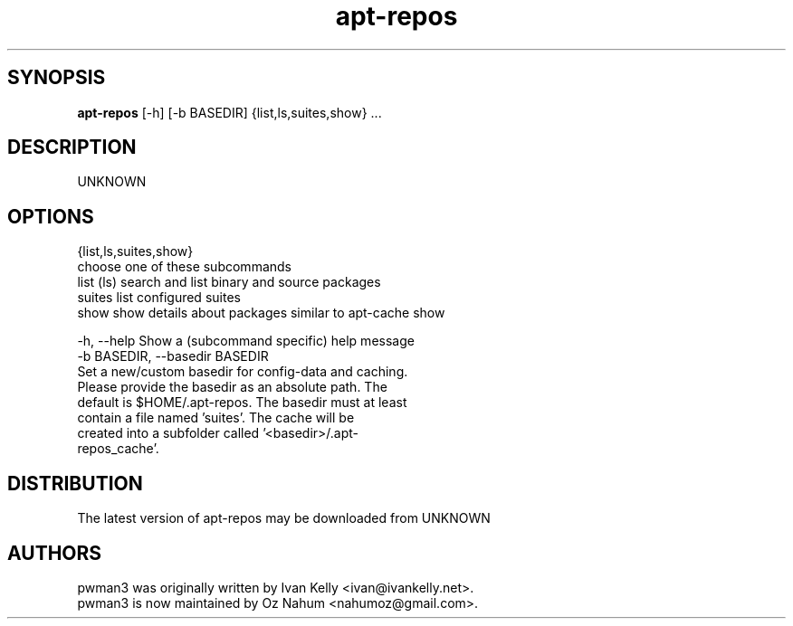 .TH apt-repos 1 2017\-03\-14
.SH SYNOPSIS
 \fBapt\-repos\fR [-h] [-b BASEDIR] {list,ls,suites,show} ...


.SH DESCRIPTION
UNKNOWN
.SH OPTIONS
  {list,ls,suites,show}
                        choose one of these subcommands
    list (ls)           search and list binary and source packages
    suites              list configured suites
    show                show details about packages similar to apt-cache show

  -h, --help            Show a (subcommand specific) help message
  -b BASEDIR, --basedir BASEDIR
                        Set a new/custom basedir for config-data and caching.
                        Please provide the basedir as an absolute path. The
                        default is $HOME/.apt-repos. The basedir must at least
                        contain a file named 'suites'. The cache will be
                        created into a subfolder called '<basedir>/.apt-
                        repos_cache'.
.SH DISTRIBUTION
 The latest version of apt-repos may be downloaded from UNKNOWN
.SH AUTHORS
 pwman3 was originally written by Ivan Kelly <ivan@ivankelly.net>.
 pwman3 is now maintained by Oz Nahum <nahumoz@gmail.com>.